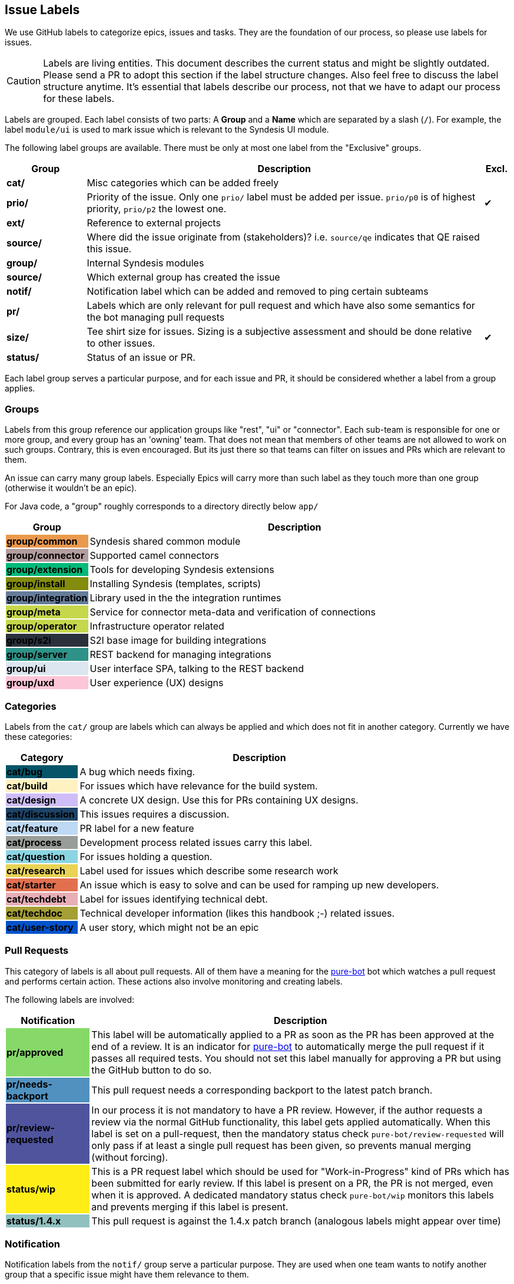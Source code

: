 [[dev-labels]]
## Issue Labels

We use GitHub labels to categorize epics, issues and tasks.
They are the foundation of our process, so please use labels for issues.

CAUTION: Labels are living entities. This document describes the current status and might be slightly outdated. Please send a PR to adopt this section if the label structure changes. Also feel free to discuss the label structure anytime. It's essential that labels describe our process, not that we have to adapt our process for these labels.

Labels are grouped.
Each label consists of two parts:
A *Group* and a *Name* which are separated by a slash (`/`).
For example, the label `module/ui` is used to mark issue which is relevant to the Syndesis UI module.

The following label groups are available.
There must be only at most one label from the "Exclusive" groups.

[cols="3,15,^1",options="header"]
|===
| Group
| Description
| Excl.

| **cat/**
| Misc categories which can be added freely
|

| **prio/**
| Priority of the issue. Only one `prio/` label must be added per issue. `prio/p0` is of highest priority, `prio/p2` the lowest one.
| ✔︎

| **ext/**
| Reference to external projects
|

| **source/**
| Where did the issue originate from (stakeholders)? i.e. `source/qe` indicates that QE raised this issue.
|


| **group/**
| Internal Syndesis modules
|

| **source/**
| Which external group has created the issue
|

| **notif/**
| Notification label which can be added and removed to ping certain subteams
|

| **pr/**
| Labels which are only relevant for pull request and which have also some semantics for the bot managing pull requests
|

| **size/**
| Tee shirt size for issues. Sizing is a subjective assessment and should be done relative to other issues.
| ✔︎

| **status/**
| Status of an issue or PR.
|
|===

Each label group serves a particular purpose, and for each issue and PR, it should be considered whether a label from a group applies.

### Groups

Labels from this group reference our application groups like "rest", "ui" or "connector".
Each sub-team is responsible for one or more group, and every group has an 'owning' team.
That does not mean that members of other teams are not allowed to work on such groups.
Contrary, this is even encouraged.
But its just there so that teams can filter on issues and PRs which are relevant to them.

An issue can carry many group labels.
Especially Epics will carry more than such label as they touch more than one group (otherwise it wouldn't be an epic).

For Java code, a "group" roughly corresponds to a directory directly below `app/`

[cols="3,15",options="header"]
|===
|Group
|Description

| **group/common**
{set:cellbgcolor:#ea994d}
| Syndesis shared common module
{set:cellbgcolor!}

| **group/connector**
{set:cellbgcolor:#b39d9e}
| Supported camel connectors
{set:cellbgcolor!}

| **group/extension**
{set:cellbgcolor:#03ba7a}
| Tools for developing Syndesis extensions
{set:cellbgcolor!}

| **group/install**
{set:cellbgcolor:#838c0c}
| Installing Syndesis (templates, scripts)
{set:cellbgcolor!}

| [white]**group/integration**
{set:cellbgcolor:#657c9a}
| Library used in the the integration runtimes
{set:cellbgcolor!}

| **group/meta**
{set:cellbgcolor:#c6d74b}
| Service for connector meta-data and verification of connections
{set:cellbgcolor!}

| **group/operator**
{set:cellbgcolor:#c6d74b}
| Infrastructure operator related
{set:cellbgcolor!}

| [white]**group/s2i**
{set:cellbgcolor:#2b313c}
| S2I base image for building integrations
{set:cellbgcolor!}

| [white]**group/server**
{set:cellbgcolor:#2e9288}
| REST backend for managing integrations
{set:cellbgcolor!}

| **group/ui**
{set:cellbgcolor:#dce6f0}
| User interface SPA, talking to the REST backend
{set:cellbgcolor!}

| **group/uxd**
{set:cellbgcolor:#fdc5d8}
| User experience (UX) designs
{set:cellbgcolor!}
|===

### Categories

Labels from the `cat/` group are labels which can always be applied and which does not fit in another category.
Currently we have these categories:

[cols="3,15",options="header"]
|===
|Category
|Description

| [white]**cat/bug**
{set:cellbgcolor:#065468}
| A bug which needs fixing.
{set:cellbgcolor!}

| **cat/build**
{set:cellbgcolor:#fef2c0}
| For issues which have relevance for the build system.
{set:cellbgcolor!}

| **cat/design**
{set:cellbgcolor:#cebdf8}
| A concrete UX design. Use this for PRs containing UX designs.
{set:cellbgcolor!}

| [white]**cat/discussion**
{set:cellbgcolor:#1d4367}
| This issues requires a discussion.
{set:cellbgcolor!}

| **cat/feature**
{set:cellbgcolor:#bdd9f4}
| PR label for a new feature
{set:cellbgcolor!}

| **cat/process**
{set:cellbgcolor:#999D99}
| Development process related issues carry this label.
{set:cellbgcolor!}

| **cat/question**
{set:cellbgcolor:#8bd5e3}
| For issues holding a question.
{set:cellbgcolor!}

| **cat/research**
{set:cellbgcolor:#e9d355}
| Label used for issues which describe some research work
{set:cellbgcolor!}

| **cat/starter**
{set:cellbgcolor:#e2704f}
| An issue which is easy to solve and can be used for ramping up new developers.
{set:cellbgcolor!}

| **cat/techdebt**
{set:cellbgcolor:#e7aeb6}
| Label for issues identifying technical debt.
{set:cellbgcolor!}

| **cat/techdoc**
{set:cellbgcolor:#A69F36}
| Technical developer information (likes this handbook ;-) related issues.
{set:cellbgcolor!}

| [white]**cat/user-story**
{set:cellbgcolor:#0052cc}
| A user story, which might not be an epic
{set:cellbgcolor!}
|===

### Pull Requests

This category of labels is all about pull requests.
All of them have a meaning for the https://github.com/syndesisio/pure-bot[pure-bot] bot which watches a pull request and performs certain action.
These actions also involve monitoring and creating labels.

The following labels are involved:

[cols="3,15",options="header"]
|===
|Notification
|Description

| **pr/approved**
{set:cellbgcolor:#86d969}
| This label will be automatically applied to a PR as soon as the PR has been approved at the end of a review. It is an indicator for https://github.com/syndesisio/pure-bot[pure-bot] to automatically merge the pull request if it passes all required tests. You should not set this label manually for approving a PR but using the GitHub button to do so.
{set:cellbgcolor!}

| **pr/needs-backport**
{set:cellbgcolor:#5191BF}
| This pull request needs a corresponding backport to the latest patch branch.
{set:cellbgcolor!}

| [white]**pr/review-requested**
{set:cellbgcolor:#50549d}
| In our process it is not mandatory to have a PR review. However, if the author requests a review via the normal GitHub functionality, this label gets applied automatically. When this label is set on a pull-request, then the mandatory status check `pure-bot/review-requested` will only pass if at least a single pull request has been given, so prevents manual merging (without forcing).
{set:cellbgcolor!}

| **status/wip**
{set:cellbgcolor:#ffed17}
| This is a PR request label which should be used for "Work-in-Progress" kind of PRs which has been submitted for early review. If this label is present on a PR, the PR is not merged, even when it is approved. A dedicated mandatory status check `pure-bot/wip` monitors this labels and prevents merging if this label is present.
{set:cellbgcolor!}

| **status/1.4.x**
{set:cellbgcolor:#91C1BF}
| This pull request is against the 1.4.x patch branch (analogous labels might appear over time)
{set:cellbgcolor!}
|===


### Notification

Notification labels from the `notif/` group serve a particular purpose.
They are used when one team wants to notify another group that a specific issue might have them relevance to them.

[cols="3,15",options="header"]
|===
|Notification
|Description

| **notif/doc**
{set:cellbgcolor:#98cc38}
| The issue needs some attention from the docs team. This might because a new feature has been introduced or, more important, an existing feature has changed for which a documentation already exists.
{set:cellbgcolor!}

| **notif/pm**
{set:cellbgcolor:#0052cc}
| The issue needs input from product management.
{set:cellbgcolor!}

| **notif/triage**
{set:cellbgcolor:#97bcfc}
| Every new issue gets this label and is considered during a triage session for properly priorisation and categorisation. Remove this label after the triage has happened.
{set:cellbgcolor!}

| **notif/uxd**
{set:cellbgcolor:#f382d0}
| This label should be used for issues which needs some attention from the UX team. This might because a new feature has been introduced or, more important, an existing feature has changed for which a UX design already exists.
{set:cellbgcolor!}
|===

It is important to note that these labels also be removed when the notification has been received.

For example, when a UI feature like an input form changes.
Then the UI team attaches a `notif/uxd` label to the PR which introduces this change.
The UX team, detects with a filter search on this label, that there is a new notification.
It then decides, whether UX design needs to be updated or not.
In any case, they are removing the `notif/uxd` label and add a `module/uxd` label if this PR indeed requires a UX design update.
If no update is required, then the label is removed without replacement.

### Source

Labels starting with `source/` indicate the origin of an issue.
It should be applied to help in triaging and priotizing.

[cols="3,15",options="header"]
|===
|Notification
|Description

| **source/qe**
{set:cellbgcolor:#ffff99}
| This issue has been raised by QE
{set:cellbgcolor!}
|===

### External references

This label group should be used if an external system is referenced, which is not part of the Syndesis mono repo.

[cols="3,15",options="header"]
|===
|External Project
|Description


| **ext/atlasmap**
{set:cellbgcolor:#edb080}
| https://github.com/atlasmap/atlasmap[atlasmap] data mapper
{set:cellbgcolor!}

| **ext/qe**
{set:cellbgcolor:#91ac83}
| https://github.com/syndesisio/syndesis-qe[syndesis-qe] suite
{set:cellbgcolor!}

| **ext/docs**
{set:cellbgcolor:#f9d647}
| https://github.com/syndesisio/syndesis-documentation[syndesis-documentation] End user documentation
{set:cellbgcolor!}
|===

For the future, we plan to add more of these external repos into the Syndesis mono repo (like documentation or QE).
If this happens, then labels should be converted to `module/` kind of labels.

### Status

Status labels are unique since they may trigger some automatic actions.

The current status labels are:

[cols="3,15",options="header"]
|===
|Status
|Description

| [white]**status/blocked**
{set:cellbgcolor:#ad0009}
| The current issue is blocked by another issue. Refer to the issue itself to see what is blocking this issued. This label is purely informal.
{set:cellbgcolor!}
|===
